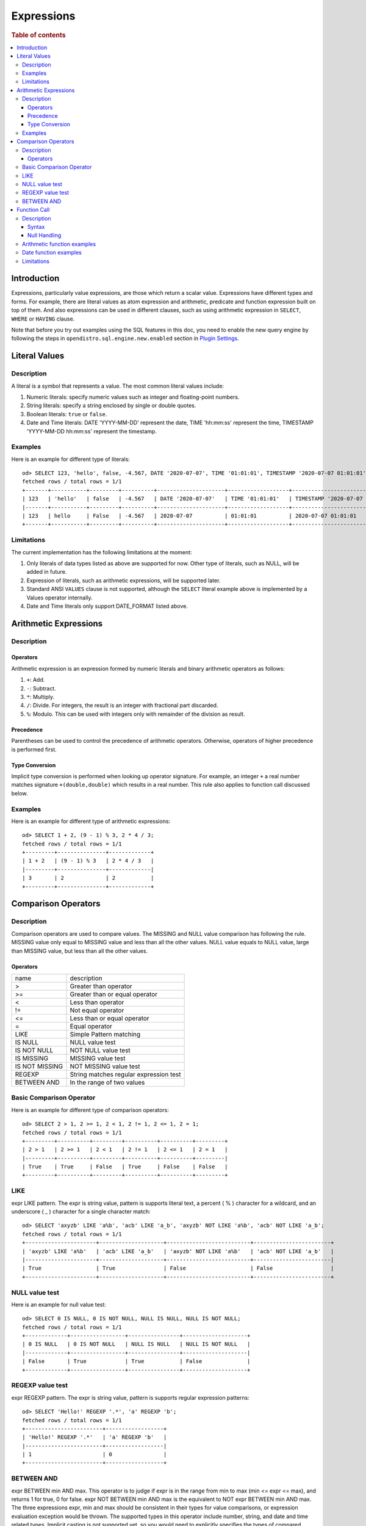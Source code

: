 ===========
Expressions
===========

.. rubric:: Table of contents

.. contents::
   :local:
   :depth: 3


Introduction
============

Expressions, particularly value expressions, are those which return a scalar value. Expressions have different types and forms. For example, there are literal values as atom expression and arithmetic, predicate and function expression built on top of them. And also expressions can be used in different clauses, such as using arithmetic expression in ``SELECT``, ``WHERE`` or ``HAVING`` clause.

Note that before you try out examples using the SQL features in this doc, you need to enable the new query engine by following the steps in ``opendistro.sql.engine.new.enabled`` section in `Plugin Settings <../admin/settings.rst>`_.

Literal Values
==============

Description
-----------

A literal is a symbol that represents a value. The most common literal values include:

1. Numeric literals: specify numeric values such as integer and floating-point numbers.
2. String literals: specify a string enclosed by single or double quotes.
3. Boolean literals: ``true`` or ``false``.
4. Date and Time literals: DATE 'YYYY-MM-DD' represent the date, TIME 'hh:mm:ss' represent the time, TIMESTAMP 'YYYY-MM-DD hh:mm:ss' represent the timestamp.

Examples
--------

Here is an example for different type of literals::

    od> SELECT 123, 'hello', false, -4.567, DATE '2020-07-07', TIME '01:01:01', TIMESTAMP '2020-07-07 01:01:01';
    fetched rows / total rows = 1/1
    +-------+-----------+---------+----------+---------------------+-------------------+-----------------------------------+
    | 123   | 'hello'   | false   | -4.567   | DATE '2020-07-07'   | TIME '01:01:01'   | TIMESTAMP '2020-07-07 01:01:01'   |
    |-------+-----------+---------+----------+---------------------+-------------------+-----------------------------------|
    | 123   | hello     | False   | -4.567   | 2020-07-07          | 01:01:01          | 2020-07-07 01:01:01               |
    +-------+-----------+---------+----------+---------------------+-------------------+-----------------------------------+

Limitations
-----------

The current implementation has the following limitations at the moment:

1. Only literals of data types listed as above are supported for now. Other type of literals, such as NULL, will be added in future.
2. Expression of literals, such as arithmetic expressions, will be supported later.
3. Standard ANSI ``VALUES`` clause is not supported, although the ``SELECT`` literal example above is implemented by a Values operator internally.
4. Date and Time literals only support DATE_FORMAT listed above.

Arithmetic Expressions
======================

Description
-----------

Operators
`````````

Arithmetic expression is an expression formed by numeric literals and binary arithmetic operators as follows:

1. ``+``: Add.
2. ``-``: Subtract.
3. ``*``: Multiply.
4. ``/``: Divide. For integers, the result is an integer with fractional part discarded.
5. ``%``: Modulo. This can be used with integers only with remainder of the division as result.

Precedence
``````````

Parentheses can be used to control the precedence of arithmetic operators. Otherwise, operators of higher precedence is performed first.

Type Conversion
```````````````

Implicit type conversion is performed when looking up operator signature. For example, an integer ``+`` a real number matches signature ``+(double,double)`` which results in a real number. This rule also applies to function call discussed below.

Examples
--------

Here is an example for different type of arithmetic expressions::

    od> SELECT 1 + 2, (9 - 1) % 3, 2 * 4 / 3;
    fetched rows / total rows = 1/1
    +---------+---------------+-------------+
    | 1 + 2   | (9 - 1) % 3   | 2 * 4 / 3   |
    |---------+---------------+-------------|
    | 3       | 2             | 2           |
    +---------+---------------+-------------+

Comparison Operators
==================================

Description
-----------

Comparison operators are used to compare values. The MISSING and NULL value comparison has following the rule. MISSING value only equal to MISSING value and less than all the other values. NULL value equals to NULL value, large than MISSING value, but less than all the other values.

Operators
`````````

+----------------+----------------------------------------+
| name           | description                            |
+----------------+----------------------------------------+
| >              | Greater than operator                  |
+----------------+----------------------------------------+
| >=             | Greater than or equal operator         |
+----------------+----------------------------------------+
| <              | Less than operator                     |
+----------------+----------------------------------------+
| !=             | Not equal operator                     |
+----------------+----------------------------------------+
| <=             | Less than or equal operator            |
+----------------+----------------------------------------+
| =              | Equal operator                         |
+----------------+----------------------------------------+
| LIKE           | Simple Pattern matching                |
+----------------+----------------------------------------+
| IS NULL        | NULL value test                        |
+----------------+----------------------------------------+
| IS NOT NULL    | NOT NULL value test                    |
+----------------+----------------------------------------+
| IS MISSING     | MISSING value test                     |
+----------------+----------------------------------------+
| IS NOT MISSING | NOT MISSING value test                 |
+----------------+----------------------------------------+
| REGEXP         | String matches regular expression test |
+----------------+----------------------------------------+
| BETWEEN AND    | In the range of two values             |
+----------------+----------------------------------------+


Basic Comparison Operator
-------------------------

Here is an example for different type of comparison operators::

    od> SELECT 2 > 1, 2 >= 1, 2 < 1, 2 != 1, 2 <= 1, 2 = 1;
    fetched rows / total rows = 1/1
    +---------+----------+---------+----------+----------+---------+
    | 2 > 1   | 2 >= 1   | 2 < 1   | 2 != 1   | 2 <= 1   | 2 = 1   |
    |---------+----------+---------+----------+----------+---------|
    | True    | True     | False   | True     | False    | False   |
    +---------+----------+---------+----------+----------+---------+

LIKE
----

expr LIKE pattern. The expr is string value, pattern is supports literal text, a percent ( % ) character for a wildcard, and an underscore ( _ ) character for a single character match::

    od> SELECT 'axyzb' LIKE 'a%b', 'acb' LIKE 'a_b', 'axyzb' NOT LIKE 'a%b', 'acb' NOT LIKE 'a_b';
    fetched rows / total rows = 1/1
    +----------------------+--------------------+--------------------------+------------------------+
    | 'axyzb' LIKE 'a%b'   | 'acb' LIKE 'a_b'   | 'axyzb' NOT LIKE 'a%b'   | 'acb' NOT LIKE 'a_b'   |
    |----------------------+--------------------+--------------------------+------------------------|
    | True                 | True               | False                    | False                  |
    +----------------------+--------------------+--------------------------+------------------------+

NULL value test
---------------

Here is an example for null value test::

    od> SELECT 0 IS NULL, 0 IS NOT NULL, NULL IS NULL, NULL IS NOT NULL;
    fetched rows / total rows = 1/1
    +-------------+-----------------+----------------+--------------------+
    | 0 IS NULL   | 0 IS NOT NULL   | NULL IS NULL   | NULL IS NOT NULL   |
    |-------------+-----------------+----------------+--------------------|
    | False       | True            | True           | False              |
    +-------------+-----------------+----------------+--------------------+


REGEXP value test
-----------------

expr REGEXP pattern. The expr is string value, pattern is supports regular expression patterns::

    od> SELECT 'Hello!' REGEXP '.*', 'a' REGEXP 'b';
    fetched rows / total rows = 1/1
    +------------------------+------------------+
    | 'Hello!' REGEXP '.*'   | 'a' REGEXP 'b'   |
    |------------------------+------------------|
    | 1                      | 0                |
    +------------------------+------------------+


BETWEEN AND
-----------

expr BETWEEN min AND max. This operator is to judge if expr is in the range from min to max (min <= expr <= max), and returns 1 for true, 0 for false. expr NOT BETWEEN min AND max is the equivalent to NOT expr BETWEEN min AND max. The three expressions expr, min and max should be consistent in their types for value comparisons, or expression evaluation exception would be thrown. The supported types in this operator include number, string, and date and time related types. Implicit casting is not supported yet, so you would need to explicitly specifies the types of compared values. Here follow some examples::

    od> SELECT 1 BETWEEN 0 AND 2 AS res1, '1' BETWEEN '2' AND '0' AS res2, date('2021-03-05') BETWEEN date('2021-03-05') AND date('2021-03-05') AS res3;
    fetched rows / total rows = 1/1
    +--------+--------+--------+
    | res1   | res2   | res3   |
    |--------+--------+--------|
    | True   | False  | True   |
    +--------+--------+--------+


Function Call
=============

Description
-----------

A function call is declared by function name followed by its arguments. The arguments are enclosed in parentheses and separated by comma. For complete function list supported, please see also: `SQL Functions <functions.rst>`_

Syntax
``````

A typical function call is in the following form::

 function_name ( [ expression [, expression]* ]? )

Null Handling
`````````````

If any argument is missing or null, the final result of evaluation will be missing or null accordingly.

Arithmetic function examples
----------------------------

Here is an example for different type of arithmetic expressions::

    od> SELECT abs(-1.234), abs(-1 * abs(-5));
    fetched rows / total rows = 1/1
    +---------------+---------------------+
    | abs(-1.234)   | abs(-1 * abs(-5))   |
    |---------------+---------------------|
    | 1.234         | 5                   |
    +---------------+---------------------+

Date function examples
----------------------

Here is an example for different type of arithmetic expressions::

    od> SELECT dayofmonth(DATE '2020-07-07');
    fetched rows / total rows = 1/1
    +---------------------------------+
    | dayofmonth(DATE '2020-07-07')   |
    |---------------------------------|
    | 7                               |
    +---------------------------------+

Limitations
-----------

1. Only a subset of the SQL functions above is implemented in new engine for now. More function support are being added.
2. For now function name is required to be lowercase.

